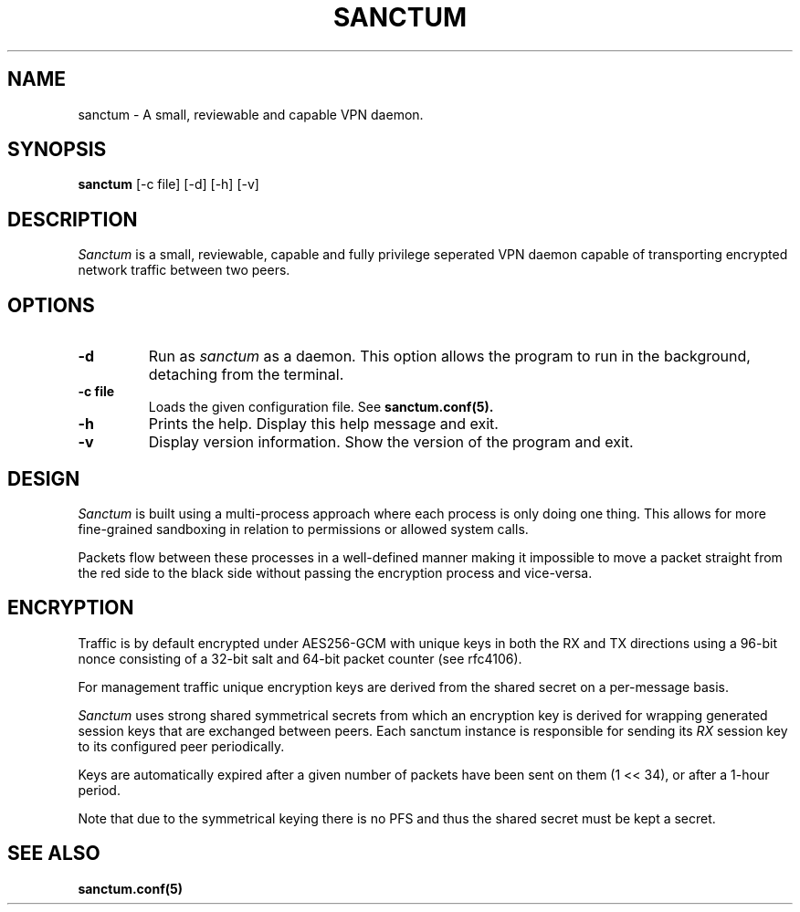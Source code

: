 .nh
.ad 1
.TH SANCTUM 1
.SH NAME
sanctum \- A small, reviewable and capable VPN daemon.
.SH SYNOPSIS
.B sanctum
[\-c file] [\-d] [\-h] [\-v]
.SH DESCRIPTION
.I Sanctum
is a small, reviewable, capable and fully privilege seperated VPN
daemon capable of transporting encrypted network traffic between two peers.

.SH OPTIONS
.TP
.BR \-d
Run as
.I sanctum
as a daemon. This option allows the program to run in the background,
detaching from the terminal.
.TP
.BR \-c " " file
Loads the given configuration file. See
.BR sanctum.conf(5).
.TP
.BR \-h
Prints the help. Display this help message and exit.
.TP
.BR \-v
Display version information. Show the version of the program and exit.

.SH DESIGN
.I Sanctum
is built using a multi-process approach where each process is only
doing one thing. This allows for more fine-grained sandboxing
in relation to permissions or allowed system calls.

Packets flow between these processes in a well-defined manner making
it impossible to move a packet straight from the red side to the black
side without passing the encryption process and vice-versa.

.SH ENCRYPTION
Traffic is by default encrypted under AES256-GCM with unique keys in
both the RX and TX directions using a 96-bit nonce consisting of a 32-bit
salt and 64-bit packet counter (see rfc4106).

For management traffic unique encryption keys are derived from the
shared secret on a per-message basis.

.I Sanctum
uses strong shared symmetrical secrets from which an encryption key
is derived for wrapping generated session keys that are exchanged
between peers. Each sanctum instance is responsible for sending
its
.I RX
session key to its configured peer periodically.

Keys are automatically expired after a given number of packets
have been sent on them (1 << 34), or after a 1-hour period.

Note that due to the symmetrical keying there is no PFS and thus
the shared secret must be kept a secret.

.SH "SEE ALSO"
.BR sanctum.conf(5)
